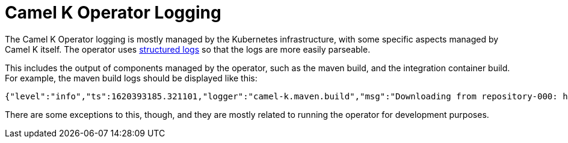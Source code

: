 [[logging]]
= Camel K Operator Logging

The Camel K Operator logging is mostly managed by the Kubernetes infrastructure, with some specific aspects managed by
Camel K itself. The operator uses https://kubernetes.io/blog/2020/09/04/kubernetes-1-19-introducing-structured-logs/[structured logs]
so that the logs are more easily parseable.

This includes the output of components managed by the operator, such as the maven build, and the integration container build.
For example, the maven build logs should be displayed like this:


```
{"level":"info","ts":1620393185.321101,"logger":"camel-k.maven.build","msg":"Downloading from repository-000: http://my.repository.com:8081/artifactory/fuse-brno/org/jboss/shrinkwrap/resolver/shrinkwrap-resolver-bom/2.2.4/shrinkwrap-resolver-bom-2.2.4.pom"}
```

There are some exceptions to this, though, and they are mostly related to running the operator for development purposes.